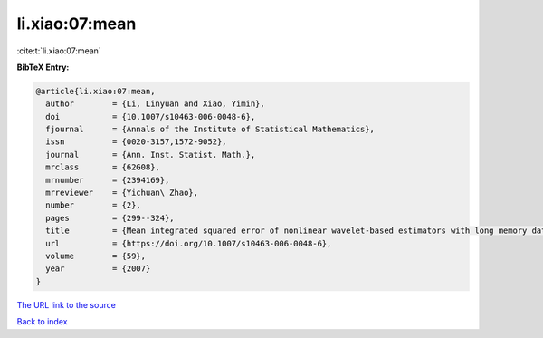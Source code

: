 li.xiao:07:mean
===============

:cite:t:`li.xiao:07:mean`

**BibTeX Entry:**

.. code-block:: bibtex

   @article{li.xiao:07:mean,
     author        = {Li, Linyuan and Xiao, Yimin},
     doi           = {10.1007/s10463-006-0048-6},
     fjournal      = {Annals of the Institute of Statistical Mathematics},
     issn          = {0020-3157,1572-9052},
     journal       = {Ann. Inst. Statist. Math.},
     mrclass       = {62G08},
     mrnumber      = {2394169},
     mrreviewer    = {Yichuan\ Zhao},
     number        = {2},
     pages         = {299--324},
     title         = {Mean integrated squared error of nonlinear wavelet-based estimators with long memory data},
     url           = {https://doi.org/10.1007/s10463-006-0048-6},
     volume        = {59},
     year          = {2007}
   }
`The URL link to the source <https://doi.org/10.1007/s10463-006-0048-6>`_


`Back to index <../By-Cite-Keys.html>`_
